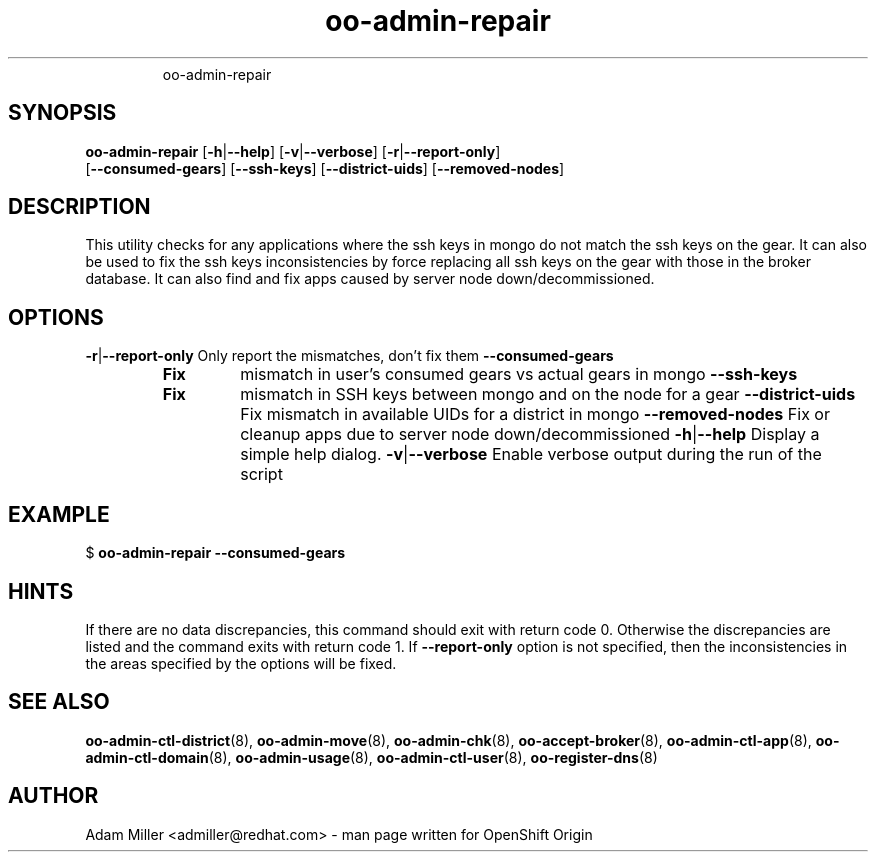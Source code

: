 .\" Text automatically generated by txt2man
.TH oo-admin-repair 8 "14 May 2013" "" ""
.RS
oo-admin-repair
.SH SYNOPSIS
.nf
.fam C
\fBoo-admin-repair\fP [\fB-h\fP|\fB--help\fP] [\fB-v\fP|\fB--verbose\fP] [\fB-r\fP|\fB--report-only\fP] 
[\fB--consumed-gears\fP] [\fB--ssh-keys\fP] [\fB--district-uids\fP] [\fB--removed-nodes\fP]

.fam T
.fi
.fam T
.fi
.SH DESCRIPTION
This utility checks for any applications where the ssh keys in mongo 
do not match the ssh keys on the gear.
It can also be used to fix the ssh keys inconsistencies by force replacing
all ssh keys on the gear with those in the broker database.
It can also find and fix apps caused by server node down/decommissioned.
.SH OPTIONS
\fB-r\fP|\fB--report-only\fP
Only report the mismatches, don't fix them 
\fB--consumed-gears\fP
.RS
.TP
.B
Fix
mismatch in user's consumed gears vs actual gears in mongo
\fB--ssh-keys\fP
.TP
.B
Fix
mismatch in SSH keys between mongo and on the node for a gear
\fB--district-uids\fP
Fix mismatch in available UIDs for a district in mongo
\fB--removed-nodes\fP
Fix or cleanup apps due to server node down/decommissioned
\fB-h\fP|\fB--help\fP
Display a simple help dialog.
\fB-v\fP|\fB--verbose\fP
Enable verbose output during the run of the script
.SH EXAMPLE

$ \fBoo-admin-repair\fP \fB--consumed-gears\fP
.SH HINTS
If there are no data discrepancies, this command should exit with return code 0.
Otherwise the discrepancies are listed and the command exits with return code 1.
If \fB--report-only\fP option is not specified, then the inconsistencies in the areas 
specified by the options will be fixed. 
.SH SEE ALSO
\fBoo-admin-ctl-district\fP(8), \fBoo-admin-move\fP(8),
\fBoo-admin-chk\fP(8), \fBoo-accept-broker\fP(8), \fBoo-admin-ctl-app\fP(8),
\fBoo-admin-ctl-domain\fP(8), \fBoo-admin-usage\fP(8), \fBoo-admin-ctl-user\fP(8), 
\fBoo-register-dns\fP(8)
.SH AUTHOR
Adam Miller <admiller@redhat.com> - man page written for OpenShift Origin 
